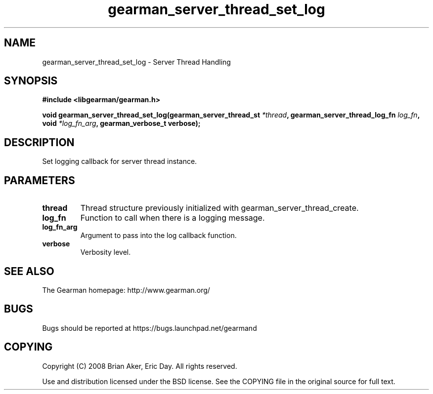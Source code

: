 .TH gearman_server_thread_set_log 3 2009-06-01 "Gearman" "Gearman"
.SH NAME
gearman_server_thread_set_log \- Server Thread Handling
.SH SYNOPSIS
.B #include <libgearman/gearman.h>
.sp
.BI "void gearman_server_thread_set_log(gearman_server_thread_st " *thread ", gearman_server_thread_log_fn " log_fn ", void " *log_fn_arg ", gearman_verbose_t verbose);"
.SH DESCRIPTION
Set logging callback for server thread instance.
.SH PARAMETERS
.TP
.BR thread
Thread structure previously initialized with
gearman_server_thread_create.
.TP
.BR log_fn
Function to call when there is a logging message.
.TP
.BR log_fn_arg
Argument to pass into the log callback function.
.TP
.BR verbose
Verbosity level.
.SH "SEE ALSO"
The Gearman homepage: http://www.gearman.org/
.SH BUGS
Bugs should be reported at https://bugs.launchpad.net/gearmand
.SH COPYING
Copyright (C) 2008 Brian Aker, Eric Day. All rights reserved.

Use and distribution licensed under the BSD license. See the COPYING file in the original source for full text.
